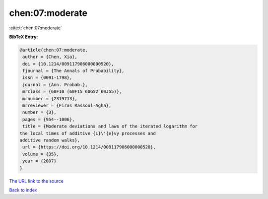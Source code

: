 chen:07:moderate
================

:cite:t:`chen:07:moderate`

**BibTeX Entry:**

.. code-block:: bibtex

   @article{chen:07:moderate,
    author = {Chen, Xia},
    doi = {10.1214/009117906000000520},
    fjournal = {The Annals of Probability},
    issn = {0091-1798},
    journal = {Ann. Probab.},
    mrclass = {60F10 (60F15 60G52 60J55)},
    mrnumber = {2319713},
    mrreviewer = {Firas Rassoul-Agha},
    number = {3},
    pages = {954--1006},
    title = {Moderate deviations and laws of the iterated logarithm for
   the local times of additive {L}\'{e}vy processes and
   additive random walks},
    url = {https://doi.org/10.1214/009117906000000520},
    volume = {35},
    year = {2007}
   }

`The URL link to the source <ttps://doi.org/10.1214/009117906000000520}>`__


`Back to index <../By-Cite-Keys.html>`__
